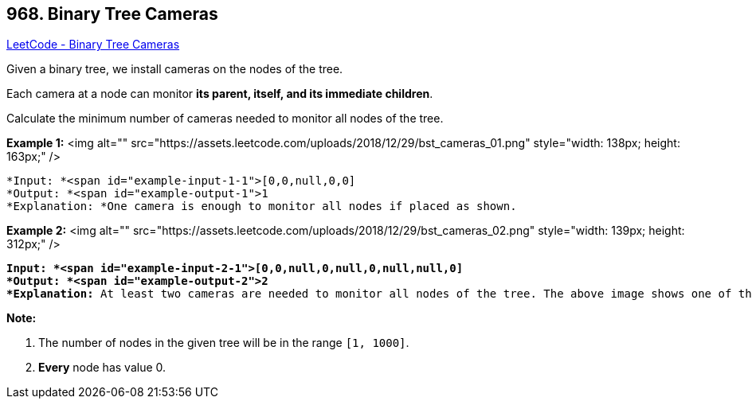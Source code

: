 == 968. Binary Tree Cameras

https://leetcode.com/problems/binary-tree-cameras/[LeetCode - Binary Tree Cameras]

Given a binary tree, we install cameras on the nodes of the tree. 

Each camera at a node can monitor *its parent, itself, and its immediate children*.

Calculate the minimum number of cameras needed to monitor all nodes of the tree.

 

*Example 1:*
<img alt="" src="https://assets.leetcode.com/uploads/2018/12/29/bst_cameras_01.png" style="width: 138px; height: 163px;" />

[subs="verbatim,quotes"]
----
*Input: *<span id="example-input-1-1">[0,0,null,0,0]
*Output: *<span id="example-output-1">1
*Explanation: *One camera is enough to monitor all nodes if placed as shown.
----


*Example 2:*
<img alt="" src="https://assets.leetcode.com/uploads/2018/12/29/bst_cameras_02.png" style="width: 139px; height: 312px;" />
[subs="verbatim,quotes"]
----
*Input: *<span id="example-input-2-1">[0,0,null,0,null,0,null,null,0]
*Output: *<span id="example-output-2">2
*Explanation:* At least two cameras are needed to monitor all nodes of the tree. The above image shows one of the valid configurations of camera placement.
----




*Note:*


. The number of nodes in the given tree will be in the range `[1, 1000]`.
. *Every* node has value 0.




